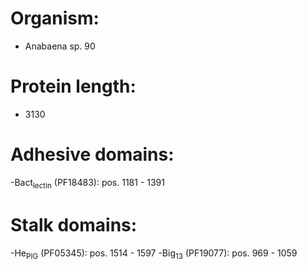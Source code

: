 * Organism:
- Anabaena sp. 90
* Protein length:
- 3130
* Adhesive domains:
-Bact_lectin (PF18483): pos. 1181 - 1391
* Stalk domains:
-He_PIG (PF05345): pos. 1514 - 1597
-Big_13 (PF19077): pos. 969 - 1059

